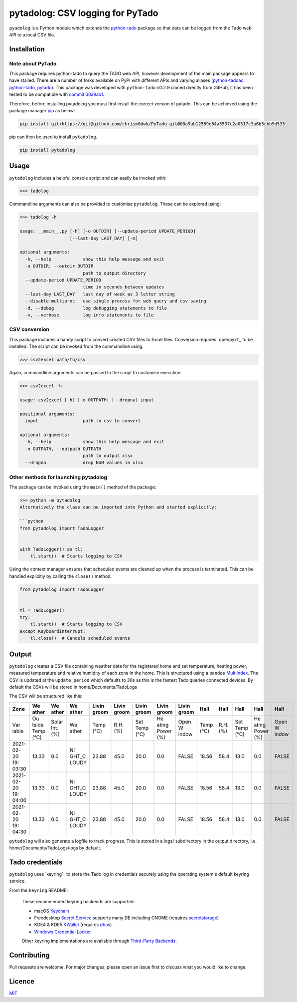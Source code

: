 pytadolog: CSV logging for PyTado
=================================

``pyadolog`` is a Python module which extends the `python-tado`_
package so that data can be logged from the Tado web API to a local CSV
file.

Installation
------------

Note about PyTado
~~~~~~~~~~~~~~~~~

This package requires python-tado to query the TADO web API, however
development of the main package appears to have stalled. There are a
number of forks available on PyPI with different APIs and varying
aliases (`python-tadoac`_, `python-tado`_, `pytado`_). This package was
developed with ``python-tado`` v0.2.9 cloned directly from GitHub, it
has been tested to be compatible with `commit 00a9ab1`_.

Therefore, before installing pytadolog you must first install the
correct version of pytado. This can be achieved using the package
manager `pip`_ as below:

.. code:: bash

   pip install git+https://git@github.com/chrism0dwk/PyTado.git@00a9ab12569e84a5537c2a0517c3a6b5cbb9d535

pip can then be used to install ``pytadolog``.

.. code:: bash

   pip install pytadolog

Usage
-----

``pytadolog`` includes a helpful console script and can easily be
invoked with:

.. code:: bash

   >>> tadolog

Commandline arguments can also be provided to customise ``pytadolog``.
These can be explored using:

.. code:: bash

   >>> tadolog -h

   usage: __main__.py [-h] [-o OUTDIR] [--update-period UPDATE_PERIOD]
                      [--last-day LAST_DAY] [-m]

   optional arguments:
     -h, --help            show this help message and exit
     -o OUTDIR, --outdir OUTDIR
                           path to output directory
     --update-period UPDATE_PERIOD
                           time in seconds between updates
     --last-day LAST_DAY   last day of week as 3 letter string
     --disable-multiproc   use single process for web query and csv saving
     -d, --debug           log debugging statements to file
     -v, --verbose         log info statements to file

CSV conversion
~~~~~~~~~~~~~~

This package includes a handy script to convert created CSV files to
Excel files. Conversion requires `openpyxl`_ to be installed. The
script can be invoked from the commandline using:

.. code:: bash

   >>> csv2excel path/to/csv

Again, commandline arguments can be passed to the script to customise
execution:

.. code:: bash

   >>> csv2excel -h

   usage: csv2excel [-h] [-o OUTPATH] [--dropna] input

   positional arguments:
     input                 path to csv to convert

   optional arguments:
     -h, --help            show this help message and exit
     -o OUTPATH, --outpath OUTPATH
                           path to output xlsx
     --dropna              drop NaN values in xlsx

Other methods for launching pytadolog
~~~~~~~~~~~~~~~~~~~~~~~~~~~~~~~~~~~~~

The package can be invoked using the ``main()`` method of the package:

.. code:: bash

   >>> python -m pytadolog
   Alternatively the class can be imported into Python and started explicitly:

   ```python
   from pytadolog import TadoLogger


   with TadoLogger() as tl:
       tl.start()  # Starts logging to CSV

Using the context manager ensures that scheduled events are cleaned up
when the process is terminated. This can be handled explicitly by
calling the ``close()`` method:

.. code:: python

   from pytadolog import TadoLogger


   tl = TadoLogger()
   try:
       tl.start()  # Starts logging to CSV
   except KeyboardInterrupt:
       tl.close()  # Cancels scheduled events

Output
------

``pytadolog`` creates a CSV file containing weather data for the
registered home and set temperature, heating power, measured temperature
and relative humidity of each zone in the home. This is structured using
a ``pandas`` `MultiIndex`_. The CSV is updated at the ``update_period``
which defaults to 30s as this is the fastest Tado queries connected
devices. By default the CSVs will be stored in home/Documents/TadoLogs

The CSV will be structured like this: 

+-------+-------+-------+-------+-------+-------+-------+-------+-------+-------+-------+-------+-------+-------+
| Zone  | We    | We    | We    | Livin | Livin | Livin | Livin | Livin | Hall  | Hall  | Hall  | Hall  | Hall  |
|       | ather | ather | ather | groom | groom | groom | groom | groom |       |       |       |       |       |
+=======+=======+=======+=======+=======+=======+=======+=======+=======+=======+=======+=======+=======+=======+
| Var   | Ou    | Solar | We    | Temp  | R.H.  | Set   | He    | Open  | Temp  | R.H.  | Set   | He    | Open  |
| iable | tside | Int.  | ather | (°C)  | (%)   | Temp  | ating | W     | (°C)  | (%)   | Temp  | ating | W     |
|       | Temp  | (%)   |       |       |       | (°C)  | Power | indow |       |       | (°C)  | Power | indow |
|       | (°C)  |       |       |       |       |       | (%)   |       |       |       |       | (%)   |       |
+-------+-------+-------+-------+-------+-------+-------+-------+-------+-------+-------+-------+-------+-------+
| 2021- | 13.33 | 0.0   | NI    | 23.88 | 45.0  | 20.0  | 0.0   | FALSE | 18.56 | 58.4  | 13.0  | 0.0   | FALSE |
| 02-20 |       |       | GHT_C |       |       |       |       |       |       |       |       |       |       |
| 19:   |       |       | LOUDY |       |       |       |       |       |       |       |       |       |       |
| 03:30 |       |       |       |       |       |       |       |       |       |       |       |       |       |
+-------+-------+-------+-------+-------+-------+-------+-------+-------+-------+-------+-------+-------+-------+
| 2021- | 13.33 | 0.0   | NI    | 23.88 | 45.0  | 20.0  | 0.0   | FALSE | 18.56 | 58.4  | 13.0  | 0.0   | FALSE |
| 02-20 |       |       | GHT_C |       |       |       |       |       |       |       |       |       |       |
| 19:   |       |       | LOUDY |       |       |       |       |       |       |       |       |       |       |
| 04:00 |       |       |       |       |       |       |       |       |       |       |       |       |       |
+-------+-------+-------+-------+-------+-------+-------+-------+-------+-------+-------+-------+-------+-------+
| 2021- | 13.33 | 0.0   | NI    | 23.88 | 45.0  | 20.0  | 0.0   | FALSE | 18.56 | 58.4  | 13.0  | 0.0   | FALSE |
| 02-20 |       |       | GHT_C |       |       |       |       |       |       |       |       |       |       |
| 19:   |       |       | LOUDY |       |       |       |       |       |       |       |       |       |       |
| 04:30 |       |       |       |       |       |       |       |       |       |       |       |       |       |
+-------+-------+-------+-------+-------+-------+-------+-------+-------+-------+-------+-------+-------+-------+

``pytadolog`` will also generate a logfile to track progress. This is
stored in a logs/ subdirectory in the output directory, i.e.
home/Documents/TadoLogs/logs by default.

Tado credentials
----------------

``pytadolog`` uses `keyring`_ to store the Tado log in credentials
securely using the operating system's default keyring service.

From the ``keyring`` README:

   These recommended keyring backends are supported:

   -  macOS `Keychain`_
   -  Freedesktop `Secret Service`_ supports many DE including GNOME
      (requires `secretstorage`_)
   -  KDE4 & KDE5 `KWallet`_ (requires `dbus`_)
   -  `Windows Credential Locker`_

   Other keyring implementations are available through `Third-Party
   Backends`_.

Contributing
------------

Pull requests are welcome. For major changes, please open an issue first
to discuss what you would like to change.

Licence
-------

`MIT`_

.. _``python-tado``: https://github.com/chrism0dwk/PyTado
.. _python-tadoac: https://pypi.org/project/python-tadoac/
.. _python-tado: https://pypi.org/project/python-tado/
.. _pytado: https://pypi.org/project/pytado/
.. _commit 00a9ab1: https://github.com/chrism0dwk/PyTado/tree/00a9ab12569e84a5537c2a0517c3a6b5cbb9d535
.. _pip: https://pip.pypa.io/en/stable/
.. _``openpyxl``: https://pypi.org/project/openpyxl/
.. _MultiIndex: https://pandas.pydata.org/pandas-docs/stable/user_guide/advanced.html
.. _``keyring``: https://pypi.org/project/keyring/
.. _Keychain: https://en.wikipedia.org/wiki/Keychain_%28software%29
.. _Secret Service: http://standards.freedesktop.org/secret-service/
.. _secretstorage: https://pypi.python.org/pypi/secretstorage>
.. _KWallet: https://en.wikipedia.org/wiki/KWallet
.. _dbus: https://pypi.python.org/pypi/dbus-python
.. _Windows Credential Locker: https://docs.microsoft.com/en-us/windows/uwp/security/credential-locker
.. _Third-Party Backends: https://github.com/jaraco/keyring/blob/main/README.rst#third-party-backends
.. _MIT: https://choosealicense.com/licenses/mit/